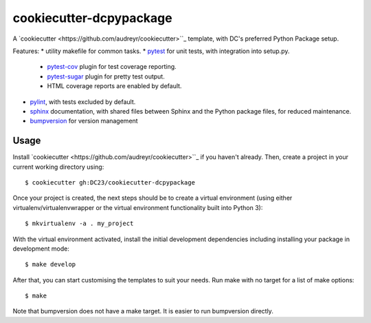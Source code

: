 ========================
cookiecutter-dcpypackage
========================

A `cookiecutter <https://github.com/audreyr/cookiecutter>``_ template, with DC's preferred Python Package setup.

Features:
* utility makefile for common tasks.
* `pytest <http://pytest.org/latest/>`_ for unit tests, with integration into setup.py.
    * `pytest-cov <https://pypi.python.org/pypi/pytest-cov>`_ plugin for test coverage reporting.
    * `pytest-sugar <https://pypi.python.org/pypi/pytest-sugar>`_ plugin for pretty test output.
    * HTML coverage reports are enabled by default.
* `pylint <docs.pylint.org>`_, with tests excluded by default.
* `sphinx <http://sphinx-doc.org/index.html>`_ documentation, with shared files between Sphinx and the Python package files, for reduced maintenance.
* `bumpversion <https://pypi.python.org/pypi/bumpversion>`_ for version management

Usage
-----

Install `cookiecutter <https://github.com/audreyr/cookiecutter>``_ if you
haven't already. Then, create a project in your current working directory using::
    $ cookiecutter gh:DC23/cookiecutter-dcpypackage

Once your project is created, the next steps should be to create a virtual
environment (using either virtualenv/virtualenvwrapper or the virtual
environment functionality built into Python 3)::
    $ mkvirtualenv -a . my_project

With the virtual environment activated, install the initial development
dependencies including installing your package in development mode::
    $ make develop

After that, you can start customising the templates to suit your needs. Run make
with no target for a list of make options::
    $ make

Note that bumpversion does not have a make target. It is easier to run
bumpversion directly.
